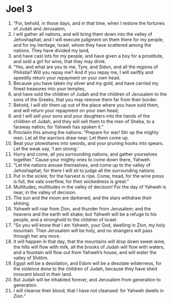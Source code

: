 ﻿
* Joel 3
1. “For, behold, in those days, and in that time, when I restore the fortunes of Judah and Jerusalem, 
2. I will gather all nations, and will bring them down into the valley of Jehoshaphat; and I will execute judgment on them there for my people, and for my heritage, Israel, whom they have scattered among the nations. They have divided my land, 
3. and have cast lots for my people, and have given a boy for a prostitute, and sold a girl for wine, that they may drink. 
4. “Yes, and what are you to me, Tyre, and Sidon, and all the regions of Philistia? Will you repay me? And if you repay me, I will swiftly and speedily return your repayment on your own head. 
5. Because you have taken my silver and my gold, and have carried my finest treasures into your temples, 
6. and have sold the children of Judah and the children of Jerusalem to the sons of the Greeks, that you may remove them far from their border. 
7. Behold, I will stir them up out of the place where you have sold them, and will return your repayment on your own head; 
8. and I will sell your sons and your daughters into the hands of the children of Judah, and they will sell them to the men of Sheba, to a faraway nation, for Yahweh has spoken it.” 
9. Proclaim this among the nations: “Prepare for war! Stir up the mighty men. Let all the warriors draw near. Let them come up. 
10. Beat your plowshares into swords, and your pruning hooks into spears. Let the weak say, ‘I am strong.’ 
11. Hurry and come, all you surrounding nations, and gather yourselves together.” Cause your mighty ones to come down there, Yahweh. 
12. “Let the nations arouse themselves, and come up to the valley of Jehoshaphat; for there I will sit to judge all the surrounding nations. 
13. Put in the sickle; for the harvest is ripe. Come, tread, for the wine press is full, the vats overflow, for their wickedness is great.” 
14. Multitudes, multitudes in the valley of decision! For the day of Yahweh is near, in the valley of decision. 
15. The sun and the moon are darkened, and the stars withdraw their shining. 
16. Yahweh will roar from Zion, and thunder from Jerusalem; and the heavens and the earth will shake; but Yahweh will be a refuge to his people, and a stronghold to the children of Israel. 
17. “So you will know that I am Yahweh, your God, dwelling in Zion, my holy mountain. Then Jerusalem will be holy, and no strangers will pass through her any more. 
18. It will happen in that day, that the mountains will drop down sweet wine, the hills will flow with milk, all the brooks of Judah will flow with waters, and a fountain will flow out from Yahweh’s house, and will water the valley of Shittim. 
19. Egypt will be a desolation, and Edom will be a desolate wilderness, for the violence done to the children of Judah, because they have shed innocent blood in their land. 
20. But Judah will be inhabited forever, and Jerusalem from generation to generation. 
21. I will cleanse their blood, that I have not cleansed: for Yahweh dwells in Zion.” 
